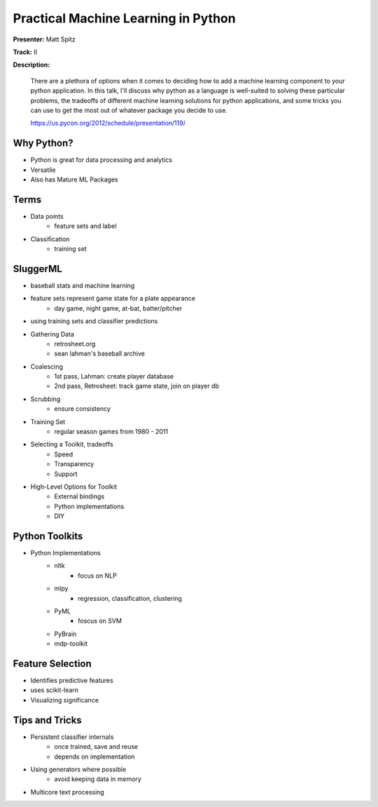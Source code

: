 Practical Machine Learning in Python
====================================

**Presenter:** Matt Spitz

**Track:** II

**Description:**

    There are a plethora of options when it comes to deciding how to add a machine learning component to your python application. In this talk, I'll discuss why python as a language is well-suited to solving these particular problems, the tradeoffs of different machine learning solutions for python applications, and some tricks you can use to get the most out of whatever package you decide to use.

    https://us.pycon.org/2012/schedule/presentation/119/


Why Python?
+++++++++++

* Python is great for data processing and analytics
* Versatile
* Also has Mature ML Packages

Terms
+++++

* Data points
    * feature sets and label
* Classification
    * training set

SluggerML
+++++++++

* baseball stats and machine learning
* feature sets represent game state for a plate appearance
    * day game, night game, at-bat, batter/pitcher
* using training sets and classifier predictions
* Gathering Data
    * retrosheet.org
    * sean lahman's baseball archive
* Coalescing
    * 1st pass, Lahman: create player database
    * 2nd pass, Retrosheet: track game state, join on player db
* Scrubbing
    * ensure consistency
* Training Set
    * regular season games from 1980 - 2011
* Selecting a Toolkit, tradeoffs
    * Speed
    * Transparency
    * Support
* High-Level Options for Toolkit
    * External bindings
    * Python implementations
    * DIY

Python Toolkits
+++++++++++++++

* Python Implementations
    * nltk
        * focus on NLP
    * mlpy
        * regression, classification, clustering
    * PyML
        * foscus on SVM
    * PyBrain
    * mdp-toolkit

Feature Selection
+++++++++++++++++

* Identifies predictive features
* uses scikit-learn
* Visualizing significance

Tips and Tricks
+++++++++++++++

* Persistent classifier internals
    * once trained, save and reuse
    * depends on implementation
* Using generators where possible
    * avoid keeping data in memory
* Multicore text processing
